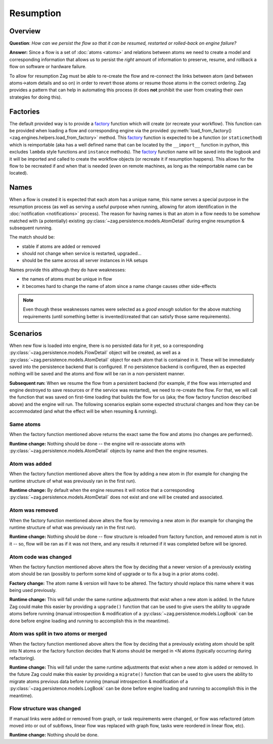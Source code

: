 ----------
Resumption
----------

Overview
========

**Question**: *How can we persist the flow so that it can be resumed, restarted
or rolled-back on engine failure?*

**Answer:** Since a flow is a set of :doc:`atoms <atoms>` and relations between
atoms we need to create a model and corresponding information that allows us to
persist the *right* amount of information to preserve, resume, and rollback a
flow on software or hardware failure.

To allow for resumption Zag must be able to re-create the flow and
re-connect the links between atom (and between atoms->atom details and so on)
in order to revert those atoms or resume those atoms in the correct ordering.
Zag provides a pattern that can help in automating this process (it does
**not** prohibit the user from creating their own strategies for doing this).

.. _resumption factories:

Factories
=========

The default provided way is to provide a `factory`_ function which will create
(or recreate your workflow). This function can be provided when loading a flow
and corresponding engine via the provided :py:meth:`load_from_factory()
<zag.engines.helpers.load_from_factory>` method. This `factory`_ function
is expected to be a function (or ``staticmethod``) which is reimportable (aka
has a well defined name that can be located by the ``__import__`` function in
python, this excludes ``lambda`` style functions and ``instance`` methods). The
`factory`_ function name will be saved into the logbook and it will be imported
and called to create the workflow objects (or recreate it if resumption
happens). This allows for the flow to be recreated if and when that is needed
(even on remote machines, as long as the reimportable name can be located).

.. _factory: https://en.wikipedia.org/wiki/Factory_%28object-oriented_programming%29

Names
=====

When a flow is created it is expected that each atom has a unique name, this
name serves a special purpose in the resumption process (as well as serving a
useful purpose when running, allowing for atom identification in the
:doc:`notification <notifications>` process). The reason for having names is
that an atom in a flow needs to be somehow  matched with (a potentially)
existing :py:class:`~zag.persistence.models.AtomDetail` during engine
resumption & subsequent running.

The match should be:

* stable if atoms are added or removed
* should not change when service is restarted, upgraded...
* should be the same across all server instances in HA setups

Names provide this although they do have weaknesses:

* the names of atoms must be unique in flow
* it becomes hard to change the name of atom since a name change causes other
  side-effects

.. note::

    Even though these weaknesses names were selected as a *good enough*
    solution for the above matching requirements (until something better is
    invented/created that can satisfy those same requirements).

Scenarios
=========

When new flow is loaded into engine, there is no persisted data for it yet, so
a corresponding :py:class:`~zag.persistence.models.FlowDetail` object
will be created, as well as a
:py:class:`~zag.persistence.models.AtomDetail` object for each atom that
is contained in it. These will be immediately saved into the persistence
backend that is configured. If no persistence backend is configured, then as
expected nothing will be saved and the atoms and flow will be ran in a
non-persistent manner.

**Subsequent run:** When we resume the flow from a persistent backend (for
example, if the flow was interrupted and engine destroyed to save resources or
if the service was restarted), we need to re-create the flow. For that, we will
call the function that was saved on first-time loading that builds the flow for
us (aka; the flow factory function described above) and the engine will run.
The following scenarios explain some expected structural changes and how they
can be accommodated (and what the effect will be when resuming & running).

Same atoms
++++++++++

When the factory function mentioned above returns the exact same the flow and
atoms (no changes are performed).

**Runtime change:** Nothing should be done -- the engine will re-associate
atoms with :py:class:`~zag.persistence.models.AtomDetail` objects by name
and then the engine resumes.

Atom was added
++++++++++++++

When the factory function mentioned above alters the flow by adding a new atom
in (for example for changing the runtime structure of what was previously ran
in the first run).

**Runtime change:** By default when the engine resumes it will notice that a
corresponding :py:class:`~zag.persistence.models.AtomDetail` does not
exist and one will be created and associated.

Atom was removed
++++++++++++++++

When the factory function mentioned above alters the flow by removing a new
atom in (for example for changing the runtime structure of what was previously
ran in the first run).

**Runtime change:** Nothing should be done -- flow structure is reloaded from
factory function, and removed atom is not in it -- so, flow will be ran as if
it was not there, and any results it returned if it was completed before will
be ignored.

Atom code was changed
+++++++++++++++++++++

When the factory function mentioned above alters the flow by deciding that a
newer version of a previously existing atom should be ran (possibly to perform
some kind of upgrade or to fix a bug in a prior atoms code).

**Factory change:** The atom name & version will have to be altered. The
factory should replace this name where it was being used previously.

**Runtime change:** This will fall under the same runtime adjustments that
exist when a new atom is added. In the future Zag could make this easier
by providing a ``upgrade()`` function that can be used to give users the
ability to upgrade atoms before running (manual introspection & modification of
a :py:class:`~zag.persistence.models.LogBook` can be done before engine
loading and running to accomplish this in the meantime).

Atom was split in two atoms or merged
+++++++++++++++++++++++++++++++++++++

When the factory function mentioned above alters the flow by deciding that a
previously existing atom should be split into N atoms or the factory function
decides that N atoms should be merged in <N atoms (typically occurring during
refactoring).

**Runtime change:** This will fall under the same runtime adjustments that
exist when a new atom is added or removed. In the future Zag could make
this easier by providing a ``migrate()`` function that can be used to give
users the ability to migrate atoms previous data before running (manual
introspection & modification of a
:py:class:`~zag.persistence.models.LogBook` can be done before engine
loading and running to accomplish this in the meantime).

Flow structure was changed
++++++++++++++++++++++++++

If manual links were added or removed from graph, or task requirements were
changed, or flow was refactored (atom moved into or out of subflows, linear
flow was replaced with graph flow, tasks were reordered in linear flow, etc).

**Runtime change:** Nothing should be done.
